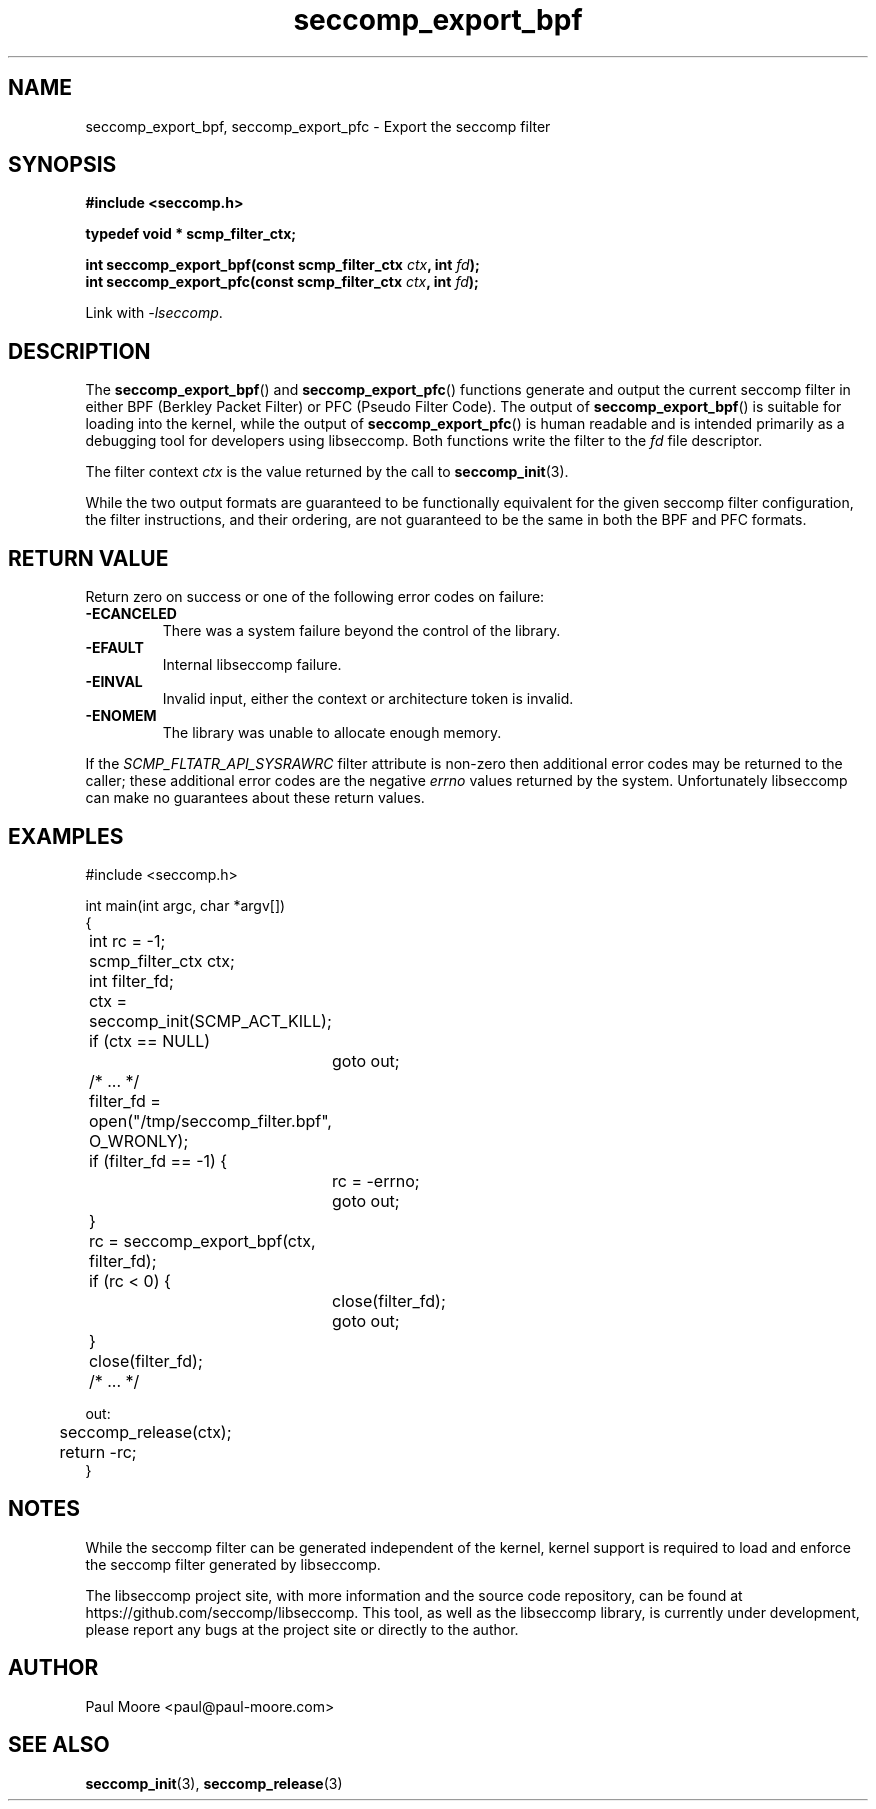 .TH "seccomp_export_bpf" 3 "30 May 2020" "paul@paul-moore.com" "libseccomp Documentation"
.\" //////////////////////////////////////////////////////////////////////////
.SH NAME
.\" //////////////////////////////////////////////////////////////////////////
seccomp_export_bpf, seccomp_export_pfc \- Export the seccomp filter
.\" //////////////////////////////////////////////////////////////////////////
.SH SYNOPSIS
.\" //////////////////////////////////////////////////////////////////////////
.nf
.B #include <seccomp.h>
.sp
.B typedef void * scmp_filter_ctx;
.sp
.BI "int seccomp_export_bpf(const scmp_filter_ctx " ctx ", int " fd ");"
.BI "int seccomp_export_pfc(const scmp_filter_ctx " ctx ", int " fd ");"
.sp
Link with \fI\-lseccomp\fP.
.fi
.\" //////////////////////////////////////////////////////////////////////////
.SH DESCRIPTION
.\" //////////////////////////////////////////////////////////////////////////
.P
The
.BR seccomp_export_bpf ()
and
.BR seccomp_export_pfc ()
functions generate and output the current seccomp filter in either BPF (Berkley
Packet Filter) or PFC (Pseudo Filter Code).  The output of
.BR seccomp_export_bpf ()
is suitable for loading into the kernel, while the output of
.BR seccomp_export_pfc ()
is human readable and is intended primarily as a debugging tool for developers
using libseccomp.  Both functions write the filter to the
.I fd
file descriptor.
.P
The filter context
.I ctx
is the value returned by the call to
.BR seccomp_init (3).
.P
While the two output formats are guaranteed to be functionally equivalent for
the given seccomp filter configuration, the filter instructions, and their
ordering, are not guaranteed to be the same in both the BPF and PFC formats.
.\" //////////////////////////////////////////////////////////////////////////
.SH RETURN VALUE
.\" //////////////////////////////////////////////////////////////////////////
Return zero on success or one of the following error codes on
failure:
.TP
.B -ECANCELED
There was a system failure beyond the control of the library.
.TP
.B -EFAULT
Internal libseccomp failure.
.TP
.B -EINVAL
Invalid input, either the context or architecture token is invalid.
.TP
.B -ENOMEM
The library was unable to allocate enough memory.
.P
If the \fISCMP_FLTATR_API_SYSRAWRC\fP filter attribute is non-zero then
additional error codes may be returned to the caller; these additional error
codes are the negative \fIerrno\fP values returned by the system.  Unfortunately
libseccomp can make no guarantees about these return values.
.\" //////////////////////////////////////////////////////////////////////////
.SH EXAMPLES
.\" //////////////////////////////////////////////////////////////////////////
.nf
#include <seccomp.h>

int main(int argc, char *argv[])
{
	int rc = \-1;
	scmp_filter_ctx ctx;
	int filter_fd;

	ctx = seccomp_init(SCMP_ACT_KILL);
	if (ctx == NULL)
		goto out;

	/* ... */

	filter_fd = open("/tmp/seccomp_filter.bpf", O_WRONLY);
	if (filter_fd == \-1) {
		rc = \-errno;
		goto out;
	}

	rc = seccomp_export_bpf(ctx, filter_fd);
	if (rc < 0) {
		close(filter_fd);
		goto out;
	}
	close(filter_fd);

	/* ... */

out:
	seccomp_release(ctx);
	return \-rc;
}
.fi
.\" //////////////////////////////////////////////////////////////////////////
.SH NOTES
.\" //////////////////////////////////////////////////////////////////////////
.P
While the seccomp filter can be generated independent of the kernel, kernel
support is required to load and enforce the seccomp filter generated by
libseccomp.
.P
The libseccomp project site, with more information and the source code
repository, can be found at https://github.com/seccomp/libseccomp.  This tool,
as well as the libseccomp library, is currently under development, please
report any bugs at the project site or directly to the author.
.\" //////////////////////////////////////////////////////////////////////////
.SH AUTHOR
.\" //////////////////////////////////////////////////////////////////////////
Paul Moore <paul@paul-moore.com>
.\" //////////////////////////////////////////////////////////////////////////
.SH SEE ALSO
.\" //////////////////////////////////////////////////////////////////////////
.BR seccomp_init (3),
.BR seccomp_release (3)

